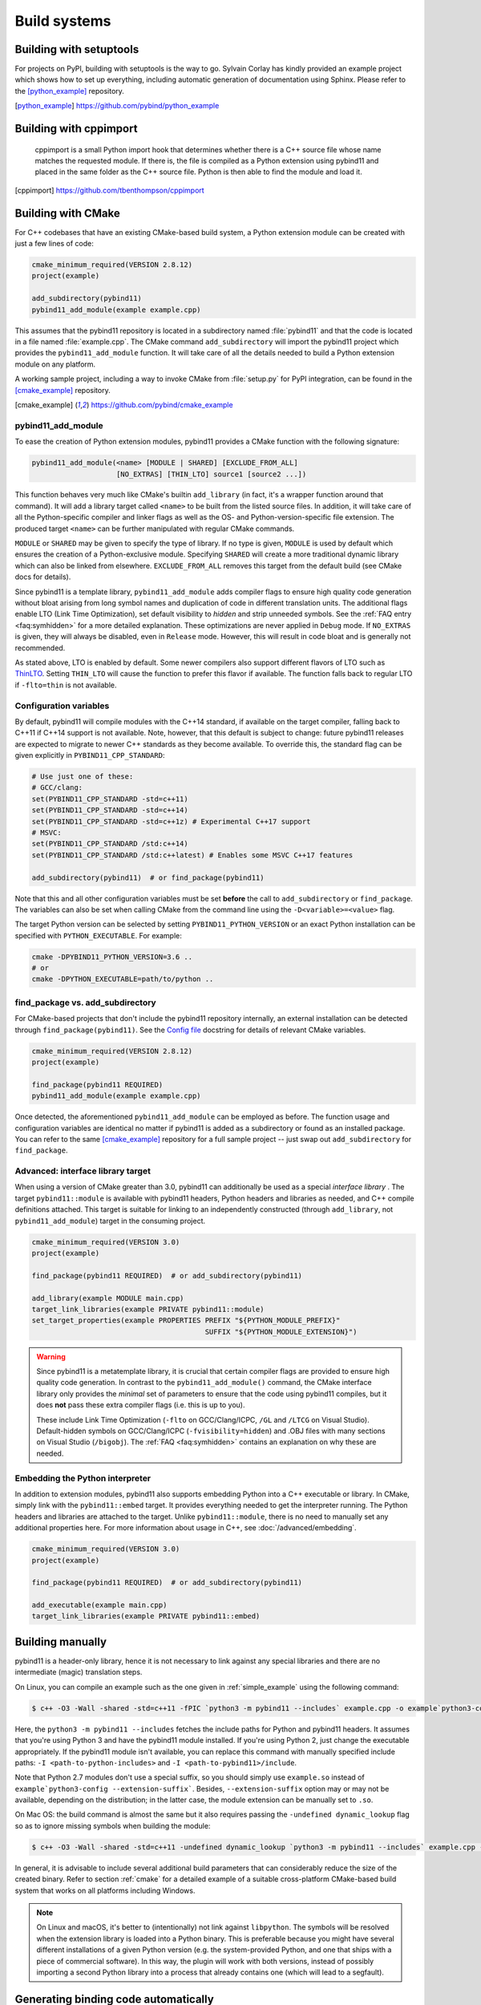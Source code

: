 .. _compiling:

Build systems
#############

Building with setuptools
========================

For projects on PyPI, building with setuptools is the way to go. Sylvain Corlay
has kindly provided an example project which shows how to set up everything,
including automatic generation of documentation using Sphinx. Please refer to
the [python_example]_ repository.

.. [python_example] https://github.com/pybind/python_example

Building with cppimport
========================

 cppimport is a small Python import hook that determines whether there is a C++
 source file whose name matches the requested module. If there is, the file is
 compiled as a Python extension using pybind11 and placed in the same folder as
 the C++ source file. Python is then able to find the module and load it.

.. [cppimport] https://github.com/tbenthompson/cppimport

.. _cmake:

Building with CMake
===================

For C++ codebases that have an existing CMake-based build system, a Python
extension module can be created with just a few lines of code:

.. code-block:: cmake

    cmake_minimum_required(VERSION 2.8.12)
    project(example)

    add_subdirectory(pybind11)
    pybind11_add_module(example example.cpp)

This assumes that the pybind11 repository is located in a subdirectory named
:file:`pybind11` and that the code is located in a file named :file:`example.cpp`.
The CMake command ``add_subdirectory`` will import the pybind11 project which
provides the ``pybind11_add_module`` function. It will take care of all the
details needed to build a Python extension module on any platform.

A working sample project, including a way to invoke CMake from :file:`setup.py` for
PyPI integration, can be found in the [cmake_example]_  repository.

.. [cmake_example] https://github.com/pybind/cmake_example

pybind11_add_module
-------------------

To ease the creation of Python extension modules, pybind11 provides a CMake
function with the following signature:

.. code-block:: cmake

    pybind11_add_module(<name> [MODULE | SHARED] [EXCLUDE_FROM_ALL]
                        [NO_EXTRAS] [THIN_LTO] source1 [source2 ...])

This function behaves very much like CMake's builtin ``add_library`` (in fact,
it's a wrapper function around that command). It will add a library target
called ``<name>`` to be built from the listed source files. In addition, it
will take care of all the Python-specific compiler and linker flags as well
as the OS- and Python-version-specific file extension. The produced target
``<name>`` can be further manipulated with regular CMake commands.

``MODULE`` or ``SHARED`` may be given to specify the type of library. If no
type is given, ``MODULE`` is used by default which ensures the creation of a
Python-exclusive module. Specifying ``SHARED`` will create a more traditional
dynamic library which can also be linked from elsewhere. ``EXCLUDE_FROM_ALL``
removes this target from the default build (see CMake docs for details).

Since pybind11 is a template library, ``pybind11_add_module`` adds compiler
flags to ensure high quality code generation without bloat arising from long
symbol names and duplication of code in different translation units. The
additional flags enable LTO (Link Time Optimization), set default visibility
to *hidden* and strip unneeded symbols. See the :ref:`FAQ entry <faq:symhidden>`
for a more detailed explanation. These optimizations are never applied in
``Debug`` mode. If ``NO_EXTRAS`` is given, they will always be disabled, even
in ``Release`` mode. However, this will result in code bloat and is generally
not recommended.

As stated above, LTO is enabled by default. Some newer compilers also support
different flavors of LTO such as `ThinLTO`_. Setting ``THIN_LTO`` will cause
the function to prefer this flavor if available. The function falls back to
regular LTO if ``-flto=thin`` is not available.

.. _ThinLTO: http://clang.llvm.org/docs/ThinLTO.html

Configuration variables
-----------------------

By default, pybind11 will compile modules with the C++14 standard, if available
on the target compiler, falling back to C++11 if C++14 support is not
available.  Note, however, that this default is subject to change: future
pybind11 releases are expected to migrate to newer C++ standards as they become
available.  To override this, the standard flag can be given explicitly in
``PYBIND11_CPP_STANDARD``:

.. code-block:: cmake

    # Use just one of these:
    # GCC/clang:
    set(PYBIND11_CPP_STANDARD -std=c++11)
    set(PYBIND11_CPP_STANDARD -std=c++14)
    set(PYBIND11_CPP_STANDARD -std=c++1z) # Experimental C++17 support
    # MSVC:
    set(PYBIND11_CPP_STANDARD /std:c++14)
    set(PYBIND11_CPP_STANDARD /std:c++latest) # Enables some MSVC C++17 features

    add_subdirectory(pybind11)  # or find_package(pybind11)

Note that this and all other configuration variables must be set **before** the
call to ``add_subdirectory`` or ``find_package``. The variables can also be set
when calling CMake from the command line using the ``-D<variable>=<value>`` flag.

The target Python version can be selected by setting ``PYBIND11_PYTHON_VERSION``
or an exact Python installation can be specified with ``PYTHON_EXECUTABLE``.
For example:

.. code-block:: bash

    cmake -DPYBIND11_PYTHON_VERSION=3.6 ..
    # or
    cmake -DPYTHON_EXECUTABLE=path/to/python ..

find_package vs. add_subdirectory
---------------------------------

For CMake-based projects that don't include the pybind11 repository internally,
an external installation can be detected through ``find_package(pybind11)``.
See the `Config file`_ docstring for details of relevant CMake variables.

.. code-block:: cmake

    cmake_minimum_required(VERSION 2.8.12)
    project(example)

    find_package(pybind11 REQUIRED)
    pybind11_add_module(example example.cpp)

Once detected, the aforementioned ``pybind11_add_module`` can be employed as
before. The function usage and configuration variables are identical no matter
if pybind11 is added as a subdirectory or found as an installed package. You
can refer to the same [cmake_example]_ repository for a full sample project
-- just swap out ``add_subdirectory`` for ``find_package``.

.. _Config file: https://github.com/pybind/pybind11/blob/master/tools/pybind11Config.cmake.in

Advanced: interface library target
----------------------------------

When using a version of CMake greater than 3.0, pybind11 can additionally
be used as a special *interface library* . The target ``pybind11::module``
is available with pybind11 headers, Python headers and libraries as needed,
and C++ compile definitions attached. This target is suitable for linking
to an independently constructed (through ``add_library``, not
``pybind11_add_module``) target in the consuming project.

.. code-block:: cmake

    cmake_minimum_required(VERSION 3.0)
    project(example)

    find_package(pybind11 REQUIRED)  # or add_subdirectory(pybind11)

    add_library(example MODULE main.cpp)
    target_link_libraries(example PRIVATE pybind11::module)
    set_target_properties(example PROPERTIES PREFIX "${PYTHON_MODULE_PREFIX}"
                                             SUFFIX "${PYTHON_MODULE_EXTENSION}")

.. warning::

    Since pybind11 is a metatemplate library, it is crucial that certain
    compiler flags are provided to ensure high quality code generation. In
    contrast to the ``pybind11_add_module()`` command, the CMake interface
    library only provides the *minimal* set of parameters to ensure that the
    code using pybind11 compiles, but it does **not** pass these extra compiler
    flags (i.e. this is up to you).

    These include Link Time Optimization (``-flto`` on GCC/Clang/ICPC, ``/GL``
    and ``/LTCG`` on Visual Studio). Default-hidden symbols on GCC/Clang/ICPC
    (``-fvisibility=hidden``) and .OBJ files with many sections on Visual Studio
    (``/bigobj``). The :ref:`FAQ <faq:symhidden>` contains an
    explanation on why these are needed.

Embedding the Python interpreter
--------------------------------

In addition to extension modules, pybind11 also supports embedding Python into
a C++ executable or library. In CMake, simply link with the ``pybind11::embed``
target. It provides everything needed to get the interpreter running. The Python
headers and libraries are attached to the target. Unlike ``pybind11::module``,
there is no need to manually set any additional properties here. For more
information about usage in C++, see :doc:`/advanced/embedding`.

.. code-block:: cmake

    cmake_minimum_required(VERSION 3.0)
    project(example)

    find_package(pybind11 REQUIRED)  # or add_subdirectory(pybind11)

    add_executable(example main.cpp)
    target_link_libraries(example PRIVATE pybind11::embed)

.. _building_manually:

Building manually
=================

pybind11 is a header-only library, hence it is not necessary to link against
any special libraries and there are no intermediate (magic) translation steps.

On Linux, you can compile an example such as the one given in
:ref:`simple_example` using the following command:

.. code-block:: bash

    $ c++ -O3 -Wall -shared -std=c++11 -fPIC `python3 -m pybind11 --includes` example.cpp -o example`python3-config --extension-suffix`

Here, the ``python3 -m pybind11 --includes`` fetches the include paths for
Python and pybind11 headers. It assumes that you're using Python 3 and have
the pybind11 module installed. If you're using Python 2, just change the
executable appropriately. If the pybind11 module isn't available, you can
replace this command with manually specified include paths:
``-I <path-to-python-includes>`` and  ``-I <path-to-pybind11>/include``.

Note that Python 2.7 modules don't use a special suffix, so you should simply
use ``example.so`` instead of ``example`python3-config --extension-suffix```.
Besides, ``--extension-suffix`` option may or may not be available, depending
on the distribution; in the latter case, the module extension can be manually
set to ``.so``.

On Mac OS: the build command is almost the same but it also requires passing
the ``-undefined dynamic_lookup`` flag so as to ignore missing symbols when
building the module:

.. code-block:: bash

    $ c++ -O3 -Wall -shared -std=c++11 -undefined dynamic_lookup `python3 -m pybind11 --includes` example.cpp -o example`python3-config --extension-suffix`

In general, it is advisable to include several additional build parameters
that can considerably reduce the size of the created binary. Refer to section
:ref:`cmake` for a detailed example of a suitable cross-platform CMake-based
build system that works on all platforms including Windows.

.. note::

    On Linux and macOS, it's better to (intentionally) not link against
    ``libpython``. The symbols will be resolved when the extension library
    is loaded into a Python binary. This is preferable because you might
    have several different installations of a given Python version (e.g. the
    system-provided Python, and one that ships with a piece of commercial
    software). In this way, the plugin will work with both versions, instead
    of possibly importing a second Python library into a process that already
    contains one (which will lead to a segfault).

Generating binding code automatically
=====================================

The ``Binder`` project is a tool for automatic generation of pybind11 binding
code by introspecting existing C++ codebases using LLVM/Clang. See the
[binder]_ documentation for details.

.. [binder] http://cppbinder.readthedocs.io/en/latest/about.html
